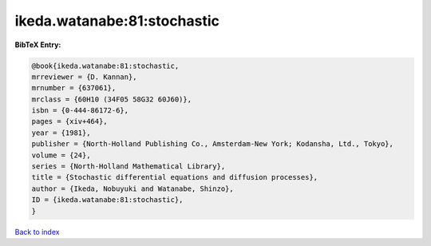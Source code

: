 ikeda.watanabe:81:stochastic
============================

.. :cite:t:`ikeda.watanabe:81:stochastic`

.. bibliography:: ../../All.bib

**BibTeX Entry:**

.. code-block:: bibtex

   @book{ikeda.watanabe:81:stochastic,
   mrreviewer = {D. Kannan},
   mrnumber = {637061},
   mrclass = {60H10 (34F05 58G32 60J60)},
   isbn = {0-444-86172-6},
   pages = {xiv+464},
   year = {1981},
   publisher = {North-Holland Publishing Co., Amsterdam-New York; Kodansha, Ltd., Tokyo},
   volume = {24},
   series = {North-Holland Mathematical Library},
   title = {Stochastic differential equations and diffusion processes},
   author = {Ikeda, Nobuyuki and Watanabe, Shinzo},
   ID = {ikeda.watanabe:81:stochastic},
   }

`Back to index <../index>`_
